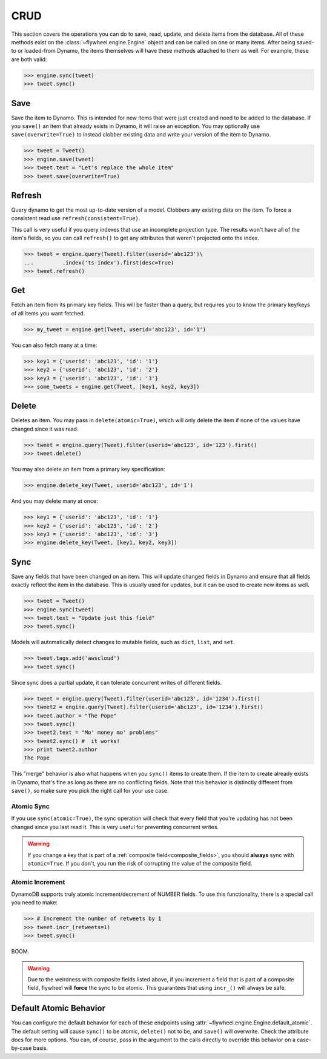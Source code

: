 .. _crud:

CRUD
====
This section covers the operations you can do to save, read, update, and delete
items from the database. All of these methods exist on the
:class:`~flywheel.engine.Engine` object and can be called on one or many items.
After being saved-to or loaded-from Dynamo, the items themselves will have
these methods attached to them as well. For example, these are both valid:

.. code-block:: python

    >>> engine.sync(tweet)
    >>> tweet.sync()

Save
----
Save the item to Dynamo. This is intended for new items that were just created
and need to be added to the database. If you ``save()`` an item that already
exists in Dynamo, it will raise an exception. You may optionally use
``save(overwrite=True)`` to instead clobber existing data and write your
version of the item to Dynamo.

.. code-block:: python

    >>> tweet = Tweet()
    >>> engine.save(tweet)
    >>> tweet.text = "Let's replace the whole item"
    >>> tweet.save(overwrite=True)

Refresh
-------
Query dynamo to get the most up-to-date version of a model. Clobbers any
existing data on the item. To force a consistent read use
``refresh(consistent=True)``.

This call is very useful if you query indexes that use an incomplete projection
type. The results won't have all of the item's fields, so you can call
``refresh()`` to get any attributes that weren't projected onto the index.

.. code-block:: python

    >>> tweet = engine.query(Tweet).filter(userid='abc123')\
    ...         .index('ts-index').first(desc=True)
    >>> tweet.refresh()

Get
---
Fetch an item from its primary key fields. This will be faster than a query,
but requires you to know the primary key/keys of all items you want fetched.

.. code-block:: python

    >>> my_tweet = engine.get(Tweet, userid='abc123', id='1')

You can also fetch many at a time:

.. code-block:: python

    >>> key1 = {'userid': 'abc123', 'id': '1'}
    >>> key2 = {'userid': 'abc123', 'id': '2'}
    >>> key3 = {'userid': 'abc123', 'id': '3'}
    >>> some_tweets = engine.get(Tweet, [key1, key2, key3])

Delete
------
Deletes an item. You may pass in ``delete(atomic=True)``, which will only
delete the item if none of the values have changed since it was read.

.. code-block:: python

    >>> tweet = engine.query(Tweet).filter(userid='abc123', id='123').first()
    >>> tweet.delete()

You may also delete an item from a primary key specification:

.. code-block:: python

    >>> engine.delete_key(Tweet, userid='abc123', id='1')

And you may delete many at once:

.. code-block:: python

    >>> key1 = {'userid': 'abc123', 'id': '1'}
    >>> key2 = {'userid': 'abc123', 'id': '2'}
    >>> key3 = {'userid': 'abc123', 'id': '3'}
    >>> engine.delete_key(Tweet, [key1, key2, key3])

Sync
----
Save any fields that have been changed on an item. This will update changed
fields in Dynamo and ensure that all fields exactly reflect the item in the
database.  This is usually used for updates, but it can be used to create new
items as well.

.. code-block:: python

    >>> tweet = Tweet()
    >>> engine.sync(tweet)
    >>> tweet.text = "Update just this field"
    >>> tweet.sync()

Models will automatically detect changes to mutable fields, such as ``dict``,
``list``, and ``set``.

.. code-block:: python

    >>> tweet.tags.add('awscloud')
    >>> tweet.sync()

Since sync does a partial update, it can tolerate concurrent writes of
different fields.

.. code-block:: python

    >>> tweet = engine.query(Tweet).filter(userid='abc123', id='1234').first()
    >>> tweet2 = engine.query(Tweet).filter(userid='abc123', id='1234').first()
    >>> tweet.author = "The Pope"
    >>> tweet.sync()
    >>> tweet2.text = "Mo' money mo' problems"
    >>> tweet2.sync() #  it works!
    >>> print tweet2.author
    The Pope

This "merge" behavior is also what happens when you ``sync()`` items to create
them. If the item to create already exists in Dynamo, that's fine as long as
there are no conflicting fields. Note that this behavior is distinctly
different from ``save()``, so make sure you pick the right call for your use
case.

Atomic Sync
^^^^^^^^^^^
If you use ``sync(atomic=True)``, the sync operation will check that every
field that you're updating has not been changed since you last read it. This is
very useful for preventing concurrent writes.

.. warning::

    If you change a key that is part of a :ref:`composite
    field<composite_fields>`, you should **always** sync with ``atomic=True``.
    If you don't, you run the risk of corrupting the value of the composite
    field.

Atomic Increment
^^^^^^^^^^^^^^^^
DynamoDB supports truly atomic increment/decrement of NUMBER fields. To use
this functionality, there is a special call you need to make:


.. code-block:: python

    >>> # Increment the number of retweets by 1
    >>> tweet.incr_(retweets=1)
    >>> tweet.sync()

BOOM.

.. warning::

    Due to the weirdness with composite fields listed above, if you increment a
    field that is part of a composite field, flywheel will **force** the sync
    to be atomic. This guarantees that using ``incr_()`` will always be safe.

Default Atomic Behavior
-----------------------
You can configure the default behavior for each of these endpoints using
:attr:`~flywheel.engine.Engine.default_atomic`. The default setting will cause
``sync()`` to be atomic, ``delete()`` not to be, and ``save()`` will overwrite.
Check the attribute docs for more options. You can, of course, pass in the
argument to the calls directly to override this behavior on a case-by-case
basis.
